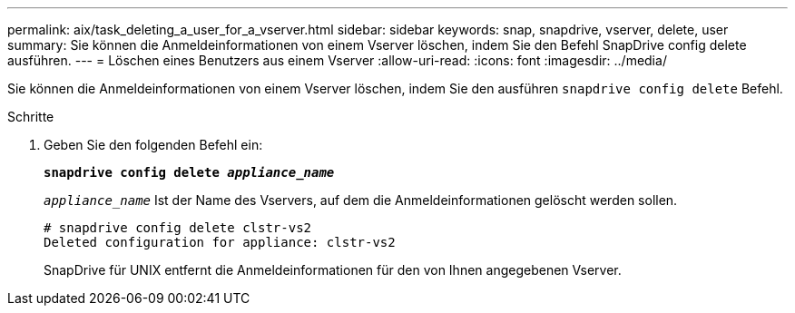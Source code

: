 ---
permalink: aix/task_deleting_a_user_for_a_vserver.html 
sidebar: sidebar 
keywords: snap, snapdrive, vserver, delete, user 
summary: Sie können die Anmeldeinformationen von einem Vserver löschen, indem Sie den Befehl SnapDrive config delete ausführen. 
---
= Löschen eines Benutzers aus einem Vserver
:allow-uri-read: 
:icons: font
:imagesdir: ../media/


[role="lead"]
Sie können die Anmeldeinformationen von einem Vserver löschen, indem Sie den ausführen `snapdrive config delete` Befehl.

.Schritte
. Geben Sie den folgenden Befehl ein:
+
`*snapdrive config delete _appliance_name_*`

+
`_appliance_name_` Ist der Name des Vservers, auf dem die Anmeldeinformationen gelöscht werden sollen.

+
[listing]
----
# snapdrive config delete clstr-vs2
Deleted configuration for appliance: clstr-vs2
----
+
SnapDrive für UNIX entfernt die Anmeldeinformationen für den von Ihnen angegebenen Vserver.


